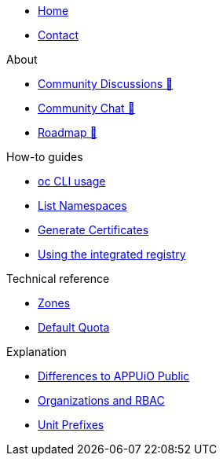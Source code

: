 * xref:index.adoc[Home]
* xref:contact.adoc[Contact]

.About
* https://discuss.appuio.cloud/[Community Discussions 🔗^]
* https://community.appuio.ch/[Community Chat 🔗^]
* https://roadmap.appuio.cloud/[Roadmap 🔗^]

.Tutorials

.How-to guides
* xref:how-to/use-oc-cli.adoc[oc CLI usage]
* xref:how-to/list-namespaces.adoc[List Namespaces]
* xref:how-to/getting-a-certificate.adoc[Generate Certificates]
* xref:how-to/use-integrated-registry.adoc[Using the integrated registry]

.Technical reference
* xref:references/zones.adoc[Zones]
* xref:references/default-quota.adoc[Default Quota]

.Explanation
* xref:explanation/differences-to-public.adoc[Differences to APPUiO Public]
* xref:explanation/organizations-and-rbac.adoc[Organizations and RBAC]
* xref:explanation/unit-prefixes.adoc[Unit Prefixes]

